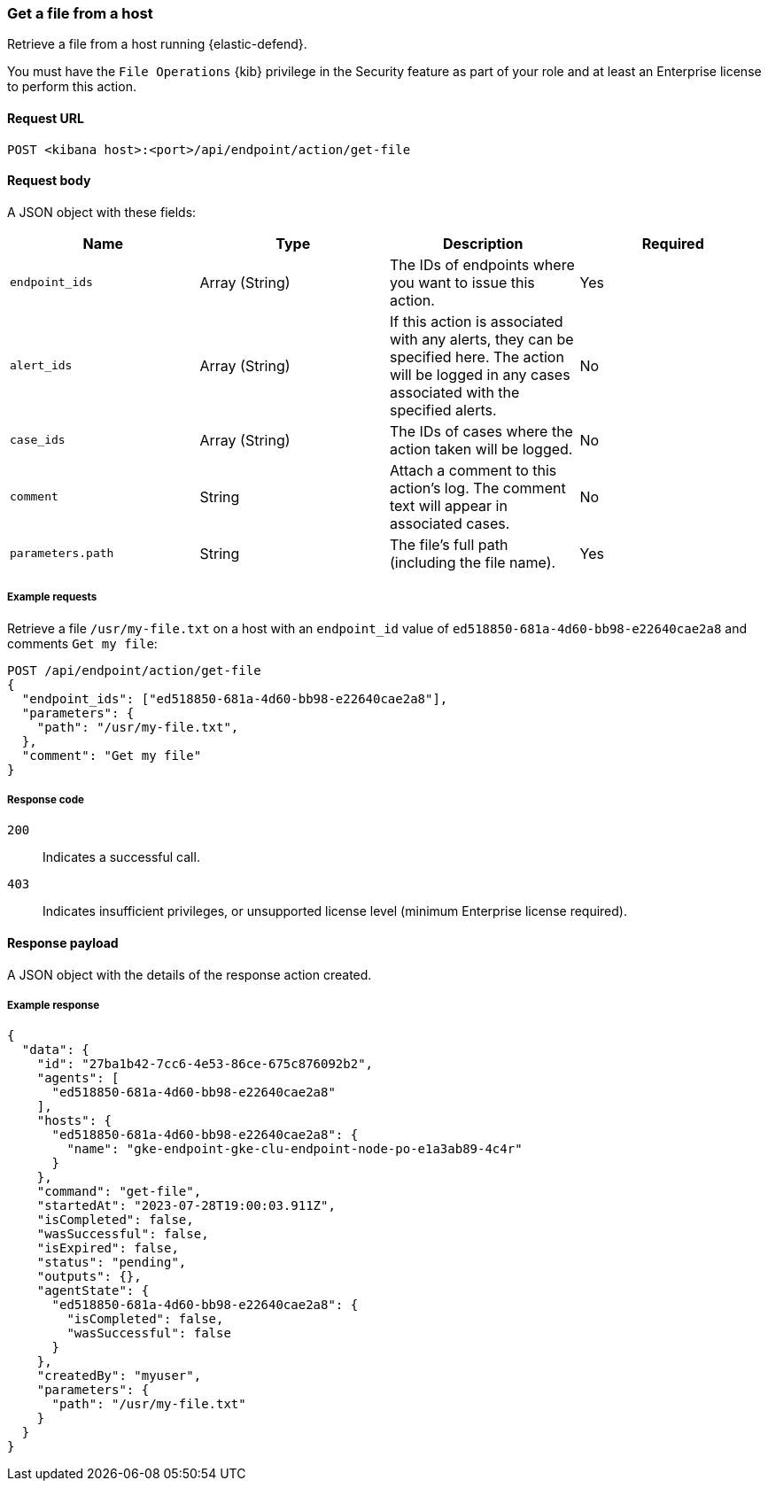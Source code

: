 [[get-file-api]]
=== Get a file from a host

Retrieve a file from a host running {elastic-defend}.

You must have the `File Operations` {kib} privilege in the Security feature as part of your role and at least an Enterprise license to perform this action.

==== Request URL

`POST <kibana host>:<port>/api/endpoint/action/get-file`

==== Request body

A JSON object with these fields:

[width="100%",options="header"]
|==============================================
|Name |Type |Description |Required

|`endpoint_ids` |Array (String) |The IDs of endpoints where you want to issue this action. |Yes
|`alert_ids` |Array (String) |If this action is associated with any alerts, they can be specified here. The action will be logged in any cases associated with the specified alerts. |No
|`case_ids` |Array (String) |The IDs of cases where the action taken will be logged. |No
|`comment` |String |Attach a comment to this action's log. The comment text will appear in associated cases. |No
|`parameters.path` |String |The file’s full path (including the file name). |Yes
|==============================================


===== Example requests

Retrieve a file `/usr/my-file.txt` on a host with an `endpoint_id` value of `ed518850-681a-4d60-bb98-e22640cae2a8` and comments `Get my file`:

[source,sh]
--------------------------------------------------
POST /api/endpoint/action/get-file
{
  "endpoint_ids": ["ed518850-681a-4d60-bb98-e22640cae2a8"],
  "parameters": {
    "path": "/usr/my-file.txt",
  },
  "comment": "Get my file"
}
--------------------------------------------------


===== Response code

`200`::
   Indicates a successful call.

`403`::
	Indicates insufficient privileges, or unsupported license level (minimum Enterprise license required).

==== Response payload

A JSON object with the details of the response action created.

===== Example response

[source,json]
--------------------------------------------------
{
  "data": {
    "id": "27ba1b42-7cc6-4e53-86ce-675c876092b2",
    "agents": [
      "ed518850-681a-4d60-bb98-e22640cae2a8"
    ],
    "hosts": {
      "ed518850-681a-4d60-bb98-e22640cae2a8": {
        "name": "gke-endpoint-gke-clu-endpoint-node-po-e1a3ab89-4c4r"
      }
    },
    "command": "get-file",
    "startedAt": "2023-07-28T19:00:03.911Z",
    "isCompleted": false,
    "wasSuccessful": false,
    "isExpired": false,
    "status": "pending",
    "outputs": {},
    "agentState": {
      "ed518850-681a-4d60-bb98-e22640cae2a8": {
        "isCompleted": false,
        "wasSuccessful": false
      }
    },
    "createdBy": "myuser",
    "parameters": {
      "path": "/usr/my-file.txt"
    }
  }
}

--------------------------------------------------
